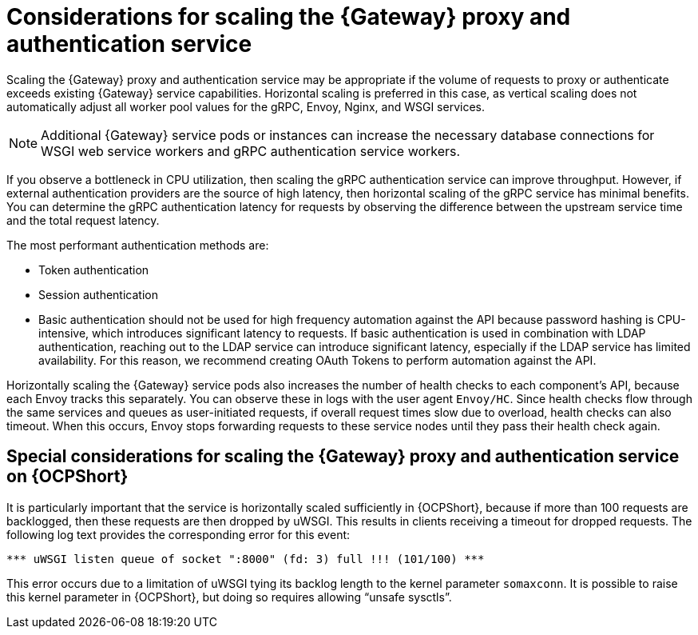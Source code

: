 // Module file name: con-scaling-gateway-proxy-authentication.adoc
:_mod-docs-content-type: CONCEPT
[id="scaling-gateway-proxy-and-authentication_{context}"]
= Considerations for scaling the {Gateway} proxy and authentication service

[role="_abstract"]
Scaling the {Gateway} proxy and authentication service may be appropriate if the volume of requests to proxy or authenticate exceeds existing {Gateway} service capabilities.
Horizontal scaling is preferred in this case, as vertical scaling does not automatically adjust all worker pool values for the gRPC, Envoy, Nginx, and WSGI services.

[NOTE]
====
Additional {Gateway} service pods or instances can increase the necessary database connections for WSGI web service workers and gRPC authentication service workers.
====

If you observe a bottleneck in CPU utilization, then scaling the gRPC authentication service can improve throughput.
However, if external authentication providers are the source of high latency, then horizontal scaling of the gRPC service has minimal benefits.
You can determine the gRPC authentication latency for requests by observing the difference between the upstream service time and the total request latency.

The most performant authentication methods are:

* Token authentication
* Session authentication
* Basic authentication should not be used for high frequency automation against the API because password hashing is CPU-intensive, which introduces significant latency to requests.
If basic authentication is used in combination with LDAP authentication, reaching out to the LDAP service can introduce significant latency, especially if the LDAP service has limited availability.
For this reason, we recommend creating OAuth Tokens to perform automation against the API.

Horizontally scaling the {Gateway} service pods also increases the number of health checks to each component’s API, because each Envoy tracks this separately.
You can observe these in logs with the user agent `Envoy/HC`.
Since health checks flow through the same services and queues as user-initiated requests, if overall request times slow due to overload, health checks can also timeout.
When this occurs, Envoy stops forwarding requests to these service nodes until they pass their health check again.

== Special considerations for scaling the {Gateway} proxy and authentication service on {OCPShort}

It is particularly important that the service is horizontally scaled sufficiently in {OCPShort}, because if more than 100 requests are backlogged, then these requests are then dropped by uWSGI.
This results in clients receiving a timeout for dropped requests.
The following log text provides the corresponding error for this event:

[source]
----
*** uWSGI listen queue of socket ":8000" (fd: 3) full !!! (101/100) ***
----

This error occurs due to a limitation of uWSGI tying its backlog length to the kernel parameter `somaxconn`.
It is possible to raise this kernel parameter in {OCPShort}, but doing so requires allowing “unsafe sysctls”.
